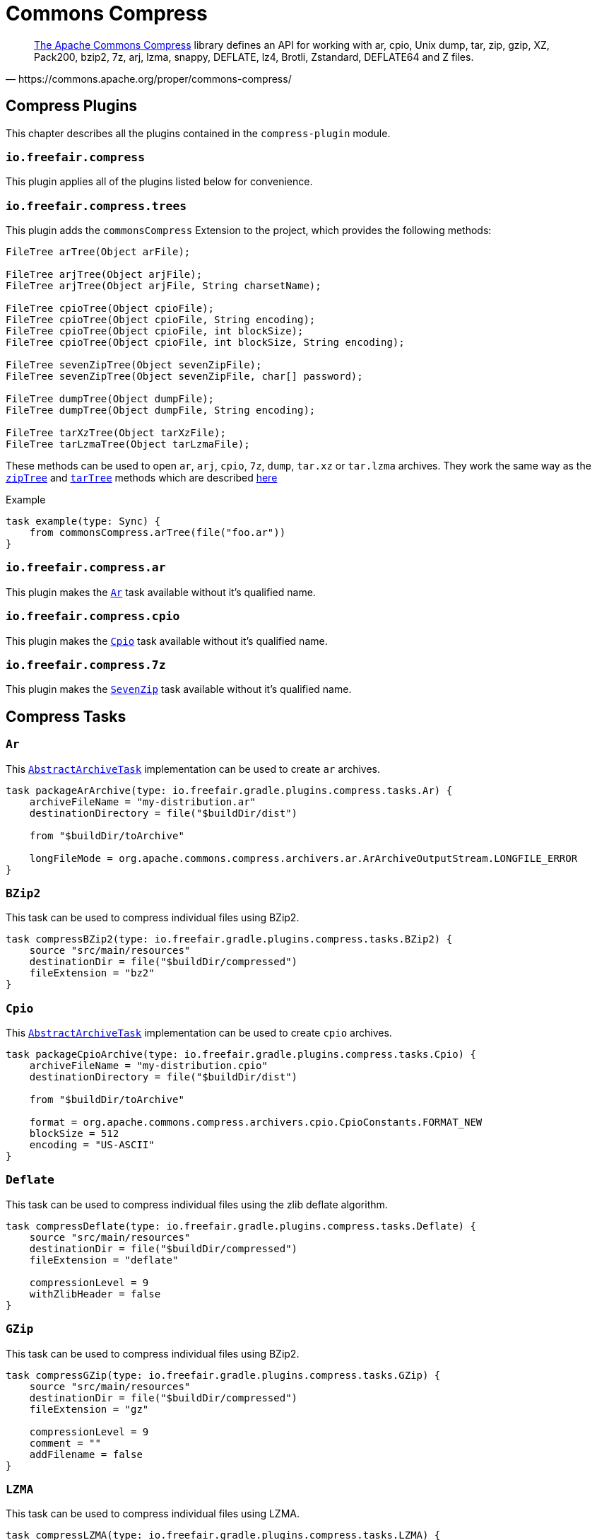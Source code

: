 = Commons Compress

[quote, https://commons.apache.org/proper/commons-compress/]
https://commons.apache.org/proper/commons-compress/[The Apache Commons Compress] library defines an API for working with ar, cpio, Unix dump, tar, zip, gzip, XZ, Pack200, bzip2, 7z, arj, lzma, snappy, DEFLATE, lz4, Brotli, Zstandard, DEFLATE64 and Z files.

== Compress Plugins

This chapter describes all the plugins contained in the `compress-plugin` module.

=== `io.freefair.compress`
This plugin applies all of the plugins listed below for convenience.

=== `io.freefair.compress.trees`

This plugin adds the `commonsCompress` Extension to the project, which provides the  following methods:

[source, java]
----
FileTree arTree(Object arFile);

FileTree arjTree(Object arjFile);
FileTree arjTree(Object arjFile, String charsetName);

FileTree cpioTree(Object cpioFile);
FileTree cpioTree(Object cpioFile, String encoding);
FileTree cpioTree(Object cpioFile, int blockSize);
FileTree cpioTree(Object cpioFile, int blockSize, String encoding);

FileTree sevenZipTree(Object sevenZipFile);
FileTree sevenZipTree(Object sevenZipFile, char[] password);

FileTree dumpTree(Object dumpFile);
FileTree dumpTree(Object dumpFile, String encoding);

FileTree tarXzTree(Object tarXzFile);
FileTree tarLzmaTree(Object tarLzmaFile);
----

These methods can be used to open `ar`, `arj`, `cpio`, `7z`, `dump`, `tar.xz` or `tar.lzma` archives.
They work the same way as the
https://docs.gradle.org/current/dsl/org.gradle.api.Project.html#org.gradle.api.Project:zipTree(java.lang.Object)[`zipTree`]
and
https://docs.gradle.org/current/dsl/org.gradle.api.Project.html#org.gradle.api.Project:tarTree(java.lang.Object)[`tarTree`]
methods which are described https://docs.gradle.org/current/userguide/working_with_files.html#sec:unpacking_archives_example[here]

.Example
[source,groovy]
----
task example(type: Sync) {
    from commonsCompress.arTree(file("foo.ar"))
}
----

=== `io.freefair.compress.ar`

This plugin makes the <<Ar>> task available without it's qualified name.

=== `io.freefair.compress.cpio`

This plugin makes the <<Cpio>> task available without it's qualified name.

=== `io.freefair.compress.7z`

This plugin makes the <<SevenZip>> task available without it's qualified name.

== Compress Tasks

[#Ar]
=== `Ar`

This
https://docs.gradle.org/current/dsl/org.gradle.api.tasks.bundling.AbstractArchiveTask.html[`AbstractArchiveTask`]
implementation can be used to create `ar` archives.

[source, groovy]
----
task packageArArchive(type: io.freefair.gradle.plugins.compress.tasks.Ar) {
    archiveFileName = "my-distribution.ar"
    destinationDirectory = file("$buildDir/dist")

    from "$buildDir/toArchive"

    longFileMode = org.apache.commons.compress.archivers.ar.ArArchiveOutputStream.LONGFILE_ERROR
}
----

[#BZip2]
=== `BZip2`

This task can be used to compress individual files using BZip2.

[source, groovy]
----
task compressBZip2(type: io.freefair.gradle.plugins.compress.tasks.BZip2) {
    source "src/main/resources"
    destinationDir = file("$buildDir/compressed")
    fileExtension = "bz2"
}
----

[#Cpio]
=== `Cpio`

This
https://docs.gradle.org/current/dsl/org.gradle.api.tasks.bundling.AbstractArchiveTask.html[`AbstractArchiveTask`]
implementation can be used to create `cpio` archives.

[source, groovy]
----
task packageCpioArchive(type: io.freefair.gradle.plugins.compress.tasks.Cpio) {
    archiveFileName = "my-distribution.cpio"
    destinationDirectory = file("$buildDir/dist")

    from "$buildDir/toArchive"

    format = org.apache.commons.compress.archivers.cpio.CpioConstants.FORMAT_NEW
    blockSize = 512
    encoding = "US-ASCII"
}
----

[#Deflate]
=== `Deflate`

This task can be used to compress individual files using the zlib deflate algorithm.

[source, groovy]
----
task compressDeflate(type: io.freefair.gradle.plugins.compress.tasks.Deflate) {
    source "src/main/resources"
    destinationDir = file("$buildDir/compressed")
    fileExtension = "deflate"

    compressionLevel = 9
    withZlibHeader = false
}
----

[#GZip]
=== `GZip`

This task can be used to compress individual files using BZip2.

[source, groovy]
----
task compressGZip(type: io.freefair.gradle.plugins.compress.tasks.GZip) {
    source "src/main/resources"
    destinationDir = file("$buildDir/compressed")
    fileExtension = "gz"

    compressionLevel = 9
    comment = ""
    addFilename = false
}
----

[#LZMA]
=== `LZMA`

This task can be used to compress individual files using LZMA.

[source, groovy]
----
task compressLZMA(type: io.freefair.gradle.plugins.compress.tasks.LZMA) {
    source "src/main/resources"
    destinationDir = file("$buildDir/compressed")
    fileExtension = "lzma"
}
----

[#SevenZip]
=== `SevenZip`

This
https://docs.gradle.org/current/dsl/org.gradle.api.tasks.bundling.AbstractArchiveTask.html[`AbstractArchiveTask`]
implementation can be used to create `7z` archives.

[source, groovy]
----
task packageSevenZipArchive(type: io.freefair.gradle.plugins.compress.tasks.SevenZip) {
    archiveFileName = "my-distribution.7z"
    destinationDirectory = file("$buildDir/dist")

    from "$buildDir/toArchive"

    contentCompression = org.apache.commons.compress.archivers.sevenz.SevenZMethod.LZMA2
}
----

